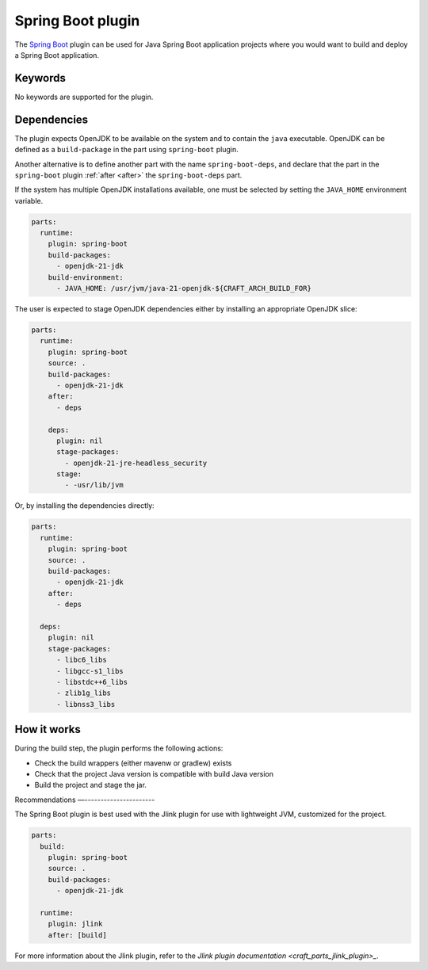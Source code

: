 .. _craft_parts_spring_boot_plugin:

Spring Boot plugin
==============

The `Spring Boot <spring_boot_>`_ plugin can be used for Java Spring Boot
application projects where you would want to build and deploy a Spring Boot
application.


Keywords
-------------

No keywords are supported for the plugin.

Dependencies
-------------------

The plugin expects OpenJDK to be available on the system and to contain the
``java`` executable. OpenJDK can be defined as a ``build-package`` in the part
using ``spring-boot`` plugin.

Another alternative is to define another part with the name
``spring-boot-deps``, and declare that the part in the ``spring-boot``
plugin :ref:`after <after>` the ``spring-boot-deps`` part.

If the system has multiple OpenJDK installations available, one must be selected
by setting the ``JAVA_HOME`` environment variable.

.. code-block:: yaml

    parts:
      runtime:
        plugin: spring-boot
        build-packages:
          - openjdk-21-jdk
        build-environment:
          - JAVA_HOME: /usr/jvm/java-21-openjdk-${CRAFT_ARCH_BUILD_FOR}


The user is expected to stage OpenJDK dependencies either by installing an
appropriate OpenJDK slice:

.. code-block:: yaml

    parts:
      runtime:
        plugin: spring-boot
        source: .
        build-packages:
          - openjdk-21-jdk
        after:
          - deps

        deps:
          plugin: nil
          stage-packages:
            - openjdk-21-jre-headless_security
          stage:
            - -usr/lib/jvm

Or, by installing the dependencies directly:

.. code-block:: yaml

    parts:
      runtime:
        plugin: spring-boot
        source: .
        build-packages:
          - openjdk-21-jdk
        after:
          - deps

      deps:
        plugin: nil
        stage-packages:
          - libc6_libs
          - libgcc-s1_libs
          - libstdc++6_libs
          - zlib1g_libs
          - libnss3_libs


How it works
-----------------

During the build step, the plugin performs the following actions:

* Check the build wrappers (either mavenw or gradlew) exists
* Check that the project Java version is compatible with build Java version
* Build the project and stage the jar.

Recommendations
—----------------------

The Spring Boot plugin is best used with the Jlink plugin for use with
lightweight JVM, customized for the project.

.. code-block:: yaml

    parts:
      build:
        plugin: spring-boot
        source: .
        build-packages:
          - openjdk-21-jdk

      runtime:
        plugin: jlink
        after: [build]

For more information about the Jlink plugin, refer to the
`Jlink plugin documentation <craft_parts_jlink_plugin>_`.

.. _`spring_boot`: https://spring.io/

